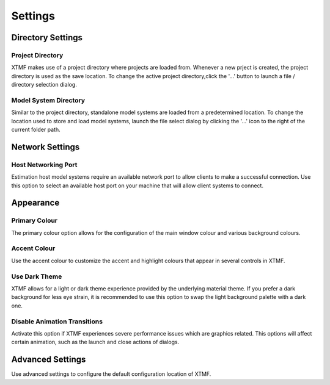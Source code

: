 Settings
===================================================================

Directory Settings
---------------------------------------------------------


Project Directory
^^^^^^^^^^^^^^^^^^^^^^^^^^^
XTMF makes use of a project directory where projects are loaded from. Whenever a new prject is created, the project directory is used as the save location. To change the active project directory,click the '...' button to launch a file / directory selection dialog.


Model System Directory
^^^^^^^^^^^^^^^^^^^^^^^^^^^
Similar to the project directory, standalone model systems are loaded from a predetermined location. To change the location used to store and load model systems, launch the file select dialog by clicking the '...' icon to the right of the current folder path.


Network Settings
---------------------------------------------------------

Host Networking Port
^^^^^^^^^^^^^^^^^^^^^^^^^^^
Estimation host model systems require an available network port to allow clients to make a successful connection. Use this option to select an available host port on your machine that will allow client systems to connect.

Appearance
---------------------------------------------------------

Primary Colour
^^^^^^^^^^^^^^^^^^^^
The primary colour option allows for the configuration of the main window colour and various background colours.

Accent Colour
^^^^^^^^^^^^^^^^^^^^
Use the accent colour to customize the accent and highlight colours that appear in several controls in XTMF.

Use Dark Theme
^^^^^^^^^^^^^^^^^^^^
XTMF allows for a light or dark theme experience provided by the underlying material theme. If you prefer a dark background for less eye strain, it is recommended to use this option to swap the light background palette with a dark one.

Disable Animation Transitions
^^^^^^^^^^^^^^^^^^^^
Activate this option if XTMF experiences severe performance issues which are graphics related. This options will affect certain animation, such as the launch and close actions of dialogs.

Advanced Settings
---------------------------------------------------------
Use advanced settings to configure the default configuration location of XTMF.